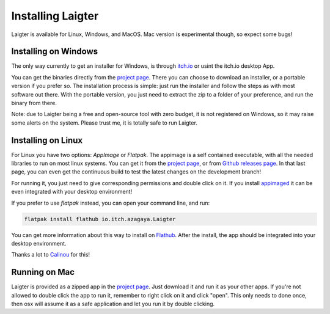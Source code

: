 Installing Laigter
==================

Laigter is available for Linux, Windows, and MacOS. Mac version is experimental though, so expect some bugs!

Installing on Windows
---------------------

The only way currently to get an installer for Windows, is through `itch.io <https://itch.io/>`_ or usint the itch.io desktop App.

You can get the binaries directly from the `project page <https://azagaya.itch.io/laigter/>`_. There you can choose to download an installer, or a portable version if you prefer so. The installation process is simple: just run the installer and follow the steps as with most software out there. With the portable version, you just need to extract the zip to a folder of your preference, and run the binary from there.

Note: due to Laigter being a free and open-source tool with zero budget, it is not registered on Windows, so it may raise some alerts on the system. Please trust me,
it is totally safe to run Laigter.

Installing on Linux
-------------------

For Linux you have two options: *AppImage* or *Flatpak*. The appimage is a self
contained executable, with all the needed libraries to run on most linux systems.
You can get it from  the `project page <https://azagaya.itch.io/laigter/>`_, or from
`Github releases page <https://github.com/azagaya/laigter/releases/>`_. In that last page, you can even get the continuous build to test the latest changes on the development branch!

For running it, you just need to give corresponding permissions and double click on it. If you install `appimaged <https://github.com/AppImage/appimaged/>`_ it can be
even integrated with your desktop environment!

If you prefer to use *flatpak* instead, you can open your command line, and run:

.. code-block:: bash

   flatpak install flathub io.itch.azagaya.Laigter

You can get more information about this way to install on `Flathub <https://flathub.org/apps/details/io.itch.azagaya.Laigter/>`_. After the install, the app should be
integrated into your desktop environment.

Thanks a lot to `Calinou <https://github.com/Calinou/>`_ for this!


Running on Mac
--------------

Laigter is provided as a zipped app in the `project page <https://azagaya.itch.io/laigter/>`_. Just download it and run it as your other apps. If you're not allowed to double click the app to run it, remember to right click on it and click "open". This only needs to done once, then osx will assume it as a safe application and let you run it by double clicking.
